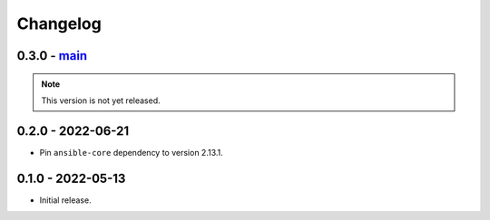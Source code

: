 Changelog
=========

0.3.0 - `main`_
---------------

.. note:: This version is not yet released.

0.2.0 - 2022-06-21
------------------

* Pin ``ansible-core`` dependency to version 2.13.1.

0.1.0 - 2022-05-13
------------------

* Initial release.

.. _`main`: https://github.com/ansible/containmint
